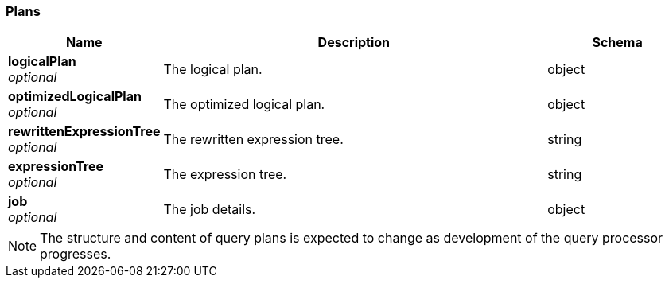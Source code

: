 
// This file is created automatically by Swagger2Markup.
// DO NOT EDIT! Refer to https://github.com/couchbaselabs/cb-swagger


[[_plans]]
=== Plans

[options="header", cols=".^3a,.^11a,.^4a"]
|===
|Name|Description|Schema
|**logicalPlan** +
__optional__|The logical plan.|object
|**optimizedLogicalPlan** +
__optional__|The optimized logical plan.|object
|**rewrittenExpressionTree** +
__optional__|The rewritten expression tree.|string
|**expressionTree** +
__optional__|The expression tree.|string
|**job** +
__optional__|The job details.|object
|===


NOTE: The structure and content of query plans is expected to change as development of the query processor progresses.



